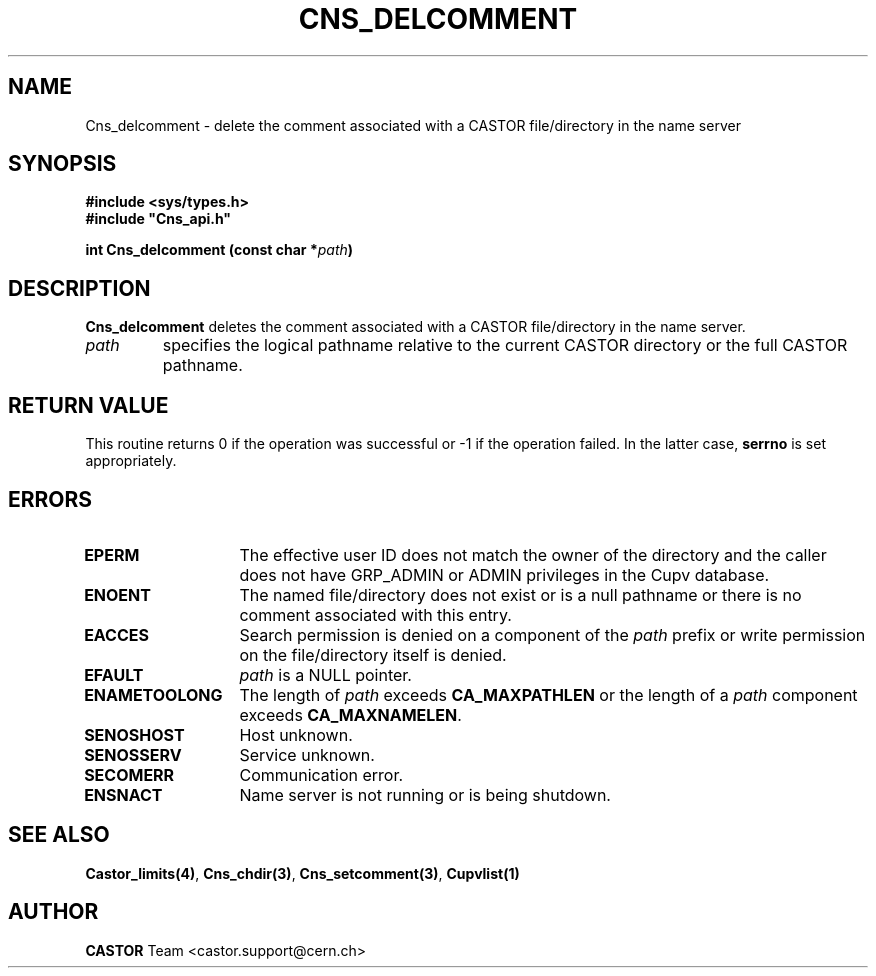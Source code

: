 .\" Copyright (C) 2000-2002 by CERN/IT/PDP/DM
.\" All rights reserved
.\"
.TH CNS_DELCOMMENT 3 "$Date: 2008/05/05 13:08:53 $" CASTOR "Cns Library Functions"
.SH NAME
Cns_delcomment \- delete the comment associated with a CASTOR file/directory in the name server
.SH SYNOPSIS
.B #include <sys/types.h>
.br
\fB#include "Cns_api.h"\fR
.sp
.BI "int Cns_delcomment (const char *" path )
.SH DESCRIPTION
.B Cns_delcomment
deletes the comment associated with a CASTOR file/directory in the
name server.
.TP
.I path
specifies the logical pathname relative to the current CASTOR directory or
the full CASTOR pathname.
.SH RETURN VALUE
This routine returns 0 if the operation was successful or -1 if the operation
failed. In the latter case,
.B serrno
is set appropriately.
.SH ERRORS
.TP 1.3i
.B EPERM
The effective user ID does not match the owner of the directory and
the caller does not have GRP_ADMIN or ADMIN privileges in the Cupv database.
.TP
.B ENOENT
The named file/directory does not exist or is a null pathname or
there is no comment associated with this entry.
.TP
.B EACCES
Search permission is denied on a component of the
.I path
prefix or write permission on the file/directory itself is denied.
.TP
.B EFAULT
.I path
is a NULL pointer.
.TP
.B ENAMETOOLONG
The length of
.I path
exceeds
.B CA_MAXPATHLEN
or the length of a
.I path
component exceeds
.BR CA_MAXNAMELEN .
.TP
.B SENOSHOST
Host unknown.
.TP
.B SENOSSERV
Service unknown.
.TP
.B SECOMERR
Communication error.
.TP
.B ENSNACT
Name server is not running or is being shutdown.
.SH SEE ALSO
.BR Castor_limits(4) ,
.BR Cns_chdir(3) ,
.BR Cns_setcomment(3) ,
.B Cupvlist(1)
.SH AUTHOR
\fBCASTOR\fP Team <castor.support@cern.ch>
